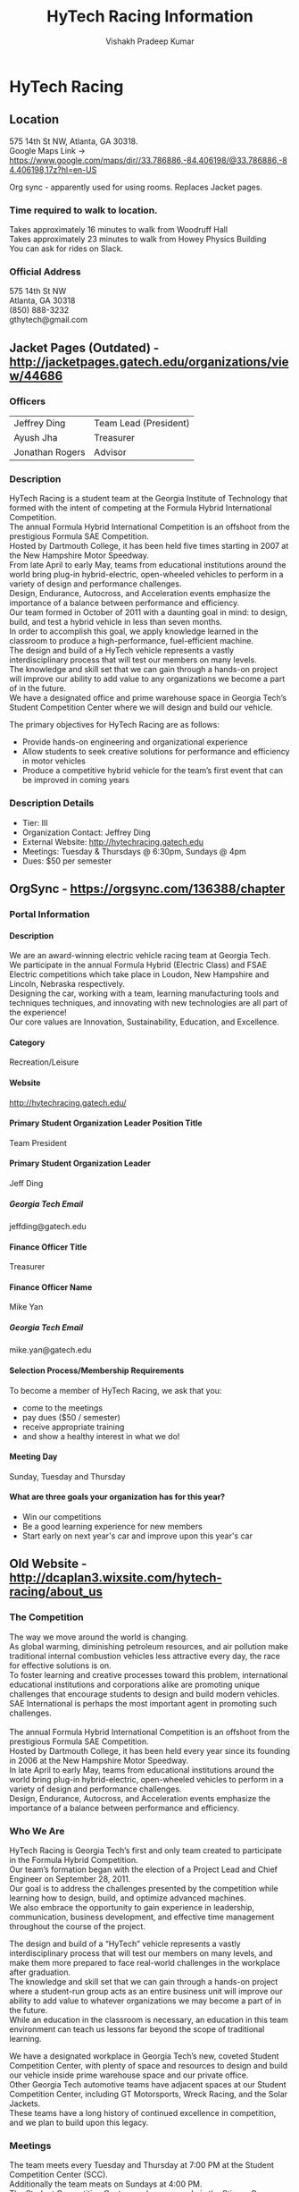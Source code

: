# -*- mode: org; -*-

#+TITLE: HyTech Racing Information
#+AUTHOR: Vishakh Pradeep Kumar
#+EMAIL: vkumar@gatech.edu
#+OPTIONS: num:10 whn:10 toc:5 H:100 *:yes ::yes \n:yes ^:yes |:yes



#+HTML_HEAD: <link rel="stylesheet" type="text/css" href="http://www.pirilampo.org/styles/readtheorg/css/htmlize.css"/>
#+HTML_HEAD: <link rel="stylesheet" type="text/css" href="http://www.pirilampo.org/styles/readtheorg/css/readtheorg.css"/>

#+HTML_HEAD: <script src="https://ajax.googleapis.com/ajax/libs/jquery/2.1.3/jquery.min.js"></script>
#+HTML_HEAD: <script src="https://maxcdn.bootstrapcdn.com/bootstrap/3.3.4/js/bootstrap.min.js"></script>
#+HTML_HEAD: <script type="text/javascript" src="http://www.pirilampo.org/styles/lib/js/jquery.stickytableheaders.js"></script>
#+HTML_HEAD: <script type="text/javascript" src="http://www.pirilampo.org/styles/readtheorg/js/readtheorg.js"></script>



* HyTech Racing 
** Location
575 14th St NW, Atlanta, GA 30318.
Google Maps Link -> https://www.google.com/maps/dir//33.786886,-84.406198/@33.786886,-84.406198,17z?hl=en-US

Org sync - apparently used for using rooms. Replaces Jacket pages.

*** Time required to walk to location.
Takes approximately 16 minutes to walk from Woodruff Hall
Takes approximately 23 minutes to walk from Howey Physics Building
You can ask for rides on Slack.

*** Official Address 
575 14th St NW
Atlanta, GA 30318
(850) 888-3232
gthytech@gmail.com
** Jacket Pages (Outdated) - http://jacketpages.gatech.edu/organizations/view/44686
*** Officers
| Jeffrey Ding	  | Team Lead (President) |
| Ayush Jha       | 	Treasurer           |
| Jonathan Rogers | Advisor               |
*** Description
HyTech Racing is a student team at the Georgia Institute of Technology that formed with the intent of competing at the Formula Hybrid International Competition.
The annual Formula Hybrid International Competition is an offshoot from the prestigious Formula SAE Competition.
Hosted by Dartmouth College, it has been held five times starting in 2007 at the New Hampshire Motor Speedway.
From late April to early May, teams from educational institutions around the world bring plug-in hybrid-electric, open-wheeled vehicles to perform in a variety of design and performance challenges.
Design, Endurance, Autocross, and Acceleration events emphasize the importance of a balance between performance and efficiency.
Our team formed in October of 2011 with a daunting goal in mind: to design, build, and test a hybrid vehicle in less than seven months.
In order to accomplish this goal, we apply knowledge learned in the classroom to produce a high-performance, fuel-efficient machine.
The design and build of a HyTech vehicle represents a vastly interdisciplinary process that will test our members on many levels.
The knowledge and skill set that we can gain through a hands-on project will improve our ability to add value to any organizations we become a part of in the future.
We have a designated office and prime warehouse space in Georgia Tech’s Student Competition Center where we will design and build our vehicle.

The primary objectives for HyTech Racing are as follows: 
- Provide hands-on engineering and organizational experience 
- Allow students to seek creative solutions for performance and efficiency in motor vehicles 
- Produce a competitive hybrid vehicle for the team’s first event that can be improved in coming years

*** Description Details
- Tier: III
- Organization Contact: Jeffrey Ding
- External Website: http://hytechracing.gatech.edu
- Meetings: Tuesday & Thursdays @ 6:30pm, Sundays @ 4pm
- Dues: $50 per semester

** OrgSync - https://orgsync.com/136388/chapter
*** Portal Information
**** Description
We are an award-winning electric vehicle racing team at Georgia Tech.
We participate in the annual Formula Hybrid (Electric Class) and FSAE Electric competitions which take place in Loudon, New Hampshire and Lincoln, Nebraska respectively.
Designing the car, working with a team, learning manufacturing tools and techniques techniques, and innovating with new technologies are all part of the experience!
Our core values are Innovation, Sustainability, Education, and Excellence.

**** Category
Recreation/Leisure
**** Website
http://hytechracing.gatech.edu/
**** Primary Student Organization Leader Position Title
Team President
**** Primary Student Organization Leader
Jeff Ding
***** Georgia Tech Email
jeffding@gatech.edu
**** Finance Officer Title
Treasurer
**** Finance Officer Name
Mike Yan
***** Georgia Tech Email
mike.yan@gatech.edu
**** Selection Process/Membership Requirements
To become a member of HyTech Racing, we ask that you:
- come to the meetings
- pay dues ($50 / semester)
- receive appropriate training
- and show a healthy interest in what we do!
**** Meeting Day
Sunday, Tuesday and Thursday
**** What are three goals your organization has for this year?
- Win our competitions 
- Be a good learning experience for new members 
- Start early on next year's car and improve upon this year's car

** Old Website - http://dcaplan3.wixsite.com/hytech-racing/about_us
*** The Competition
The way we move around the world is changing.  
As global warming, diminishing petroleum resources, and air pollution make traditional internal combustion vehicles less attractive every day, the race for effective solutions is on.
To foster learning and creative processes toward this problem, international educational institutions and corporations alike are promoting unique challenges that encourage students to design and build modern vehicles.
SAE International is perhaps the most important agent in promoting such challenges.
​
The annual Formula Hybrid International Competition is an offshoot from the prestigious Formula SAE Competition.
Hosted by Dartmouth College, it has been held every year since its founding in 2006 at the New Hampshire Motor Speedway.
In late April to early May, teams from educational institutions around the world bring plug-in hybrid-electric, open-wheeled vehicles to perform in a variety of design and performance challenges.
Design, Endurance, Autocross, and Acceleration events emphasize the importance of a balance between performance and efficiency.
*** Who We Are
HyTech Racing is Georgia Tech’s first and only team created to participate in the Formula Hybrid Competition.
Our team’s formation began with the election of a Project Lead and Chief Engineer on September 28, 2011.
Our goal is to address the challenges presented by the competition while learning how to design, build, and optimize advanced machines.
We also embrace the opportunity to gain experience in leadership, communication, business development, and effective time management throughout the course of the project.

The design and build of a “HyTech” vehicle represents a vastly interdisciplinary process that will test our members on many levels, and make them more prepared to face real-world challenges in the workplace after graduation.
The knowledge and skill set that we can gain through a hands-on project where a student-run group acts as an entire business unit will improve our ability to add value to whatever organizations we may become a part of in the future.
While an education in the classroom is necessary, an education in this team environment can teach us lessons far beyond the scope of traditional learning.

We have a designated workplace in Georgia Tech’s new, coveted Student Competition Center, with plenty of space and resources to design and build our vehicle inside prime warehouse space and our private office.
Other Georgia Tech automotive teams have adjacent spaces at our Student Competition Center, including GT Motorsports, Wreck Racing, and the Solar Jackets.
These teams have a long history of continued excellence in competition, and we plan to build upon this legacy.

*** Meetings
The team meets every Tuesday and Thursday at 7:00 PM at the Student Competition Center (SCC).
Additionally the team meats on Sundays at 4:00 PM.
The Student Competition Center can be accessed via the Stinger Green Route, the Stinerette, or a ride from any team member.

*** Photo Gallery
Photos with brief descriptions underneath. 
Can be accessed at http://dcaplan3.wixsite.com/hytech-racing/news_and_photos
** New Website - https://hytechracing.gatech.edu
*** Front Page
HyTech Racing, a student-run organization at the Georgia Institute of Technology, is dedicated to the design and development of an electric vehicle for the Formula SAE Electric and Formula Hybrid Electric series.

At HyTech Racing, our goal is to gain a deep understanding of all aspects of vehicle design and development. Each member of our team has a chance to learn about all components of vehicle design and production through research, CAD design, machining, component sourcing, project management, manufacturing and testing.

*** Cars 
**** 2016
This year HyTech designed and built our vehicle to compete in both Formula Hybrid and Formula SAE Electric competitions.

***** Chassis Details
- Completely new team-designed frame
- Torsional stiffness FEA: 2550 ft.lb/deg
- MDF jig designed for efficient and accurate chassis welding

***** Driveline Details
- Motor output (front) sprocket and rear sprocket designed and machined in-house
- Front sprocket machined out of Aluminum 2024 to reduce weight (versus Steel) while maintaining a factor of safety >1
- Hard mounted differential carriers machined out of Aluminum 6061; sticking to a robust and tested design
- Motor mount manufactured from Steel 4041- reduces stress points, holds up to the maximum torque
- Powered by the Enstroj Emrax 207 which is lighter than the other options in the market, yet powerful enough to handle the load of the car

***** Mechanical Controls Details
- Steering
  + Custom 6061-T6 rack housing allows for low friction rack translation
  + 32x force magnification from steering wheel to steering rack
  + ~5° steering free play
  + 32° of steering
- Brakes
  + Adjustable pedal position for better ergonomics
  + Manufactured with aluminum for decreased weight

***** Suspension Details
- Short 65" wheelbase for lower polar moment of inertia
- 52" track width reduces lateral weight transfer and increases lateral force produced by the tires when cornering
- Steering rods aligned to have just 0.1° of steer for two inches of wheel displacement
- Uprights and hubs CNC machined in-house.
- Hubs designed to be interchangeable between left and right corners
- Camber adjustable from 0° to -5.0° by use of threaded washers at the upper A arm point
- Suspension designed to keep outside wheels at a 0° of camber under the maximum allowable body roll of 2° when cornering.

***** Electrical Controls Details
- Modular system of boards allows for easier development and replacement of controls system components
- Electrical boards designed using EAGLE CAD, then manufactured on campus by team members using printed circuit board milling
- Arduino software developed by team members and shared publicly as open source
- Aluminum battery enclosure and front controls enclosure created using water-jet and in-house welding
- Arduinos communicate with motor controller and battery management system entirely over CAN Bus network
- Real-time data is read by the Arduinos and sent to a steering wheel display

***** High Voltage System Details
- Emrax 207 Medium Voltage motor powers the drivetrain
- Rinehart PM100DX Motor Controller controls the Emrax motor
- Orion Battery Management System tracks cells
- Single accumulator container holds all batteries and most high-voltage components
- 4 team-packaged accumulator segments hold 82 LiFePo4 cells in series

**** 2015
Not much information given except for some pictures.
**** TODO 2014 - Why no mention?
No mention at all. Not sure why. 
**** 2013
Available at old site. Not much information given. Pictures of CAD models are available.

*** Team Members - 2016
Probably going to change. Keep in mind.
Last updated: <2016-09-02 Fri>
**** Faculty Advisor

Dr. Jonathan Rogers — Mechanical Engineering

**** Officers
Jeffrey Ding — President

Ayush Jha — Treasurer

Nathan Cheek — Operations

**** Engineering Leadership

Jarrett Schalch — Chief Engineer

Siddarth Sreeram — Mechanical Systems Team Lead

Nathan Cheek — Electrical Systems Team Lead

**** Team Members
***** Brake System 

Trevor Davidson

Eric Huang

Sai Narra

***** Business Team 

Mike Yan - Lead

Ayush Jha

Chasis Team 

Max Hertlein — Lead

***** Circuits Team

Nathan Cheek — Lead

Simon Anni

Arpan Bhavsar

Charith Dassanayake

Chidinma Imala

Brian Kaplan

Chinmay Kulkarni

Aaron Mebane

Nikhil Ramesh

***** Composites Team

Russell Sprouse — Lead

Wale Agoro

Rahul Brahmal

Carson Brial

Ayush Jha

Utkarsh Pandey

Hardik Sangwan

***** Drivetrain Team

Jacob Hogenkamp — Lead

John Allen Dyer

Bhavesh Singh

***** Manufacturing Team

John Arroyave — Lead

Conrad Hanson

***** Programming Team

Andrew Renuart — Lead

Victor Chen

Ryan Gallaway

Nikhil Ramanan

Shashank Singh

***** Steering System Team

Michael Phillips — Lead

Kamil Molwani

John Wennerstrum

Charles Xiao

***** Suspension System Team

Siddarth Sreeram — Lead

Conner Chadwick

Zan Stone


*** Sponsors - https://hytechracing.gatech.edu/sponsors/
Pictures of the sponsors and hyperlinks to their website.

** Competitions you go to 
*** Formula Hybrid
**** Website - http://www.formula-hybrid.org
**** Location - 
**** Rules and Deadlines (2017)
***** Website Link - http://www.formula-hybrid.org/students/rules-and-deadlines/
***** PDF Link - http://www.formula-hybrid.org/wp-content/uploads/2017-Formula-Hybrid-Rules-Rev-1.pdf
Also available in the HyTech folder. Visit [[/Users/vishakhkumar/Desktop/Notes/HyTech/2017-Formula-Hybrid-Rules-Rev-1.pdf][2017-Formula-Hybrid-Rules-Rev-1.pdf]].
***** 2017 Action Deadlines

|-------------------------------------------+---------+------------|
| 2017 ACTION DEADLINES                     | Acronym |        DUE |
|-------------------------------------------+---------+------------|
| Structural Equivalency Spreadsheet        | SES     |   10.31.16 |
| Project Management Plan                   |         |   11.04.16 |
| Electrical System Form 1                  | ESF-1   |   11.11.16 |
| Fuel Request                              |         |   12.09.16 |
| Program Information Sheet                 |         |   12.09.16 |
| Interim Project Report                    |         | 	02.03.17 |
| Impact Attenuator Data                    |         | 	02.10.17 |
| Site Pre-Registration                     |         |   02.17.17 |
| Electrical System Form 2                  | ESF-2   | 	02.24.17 |
| Failure Modes and Effects Analysis        | FMEA    | 	02.24.17 |
| Design Report                             |         |   03.22.17 |
| Sustainability Report                     |         | 	03.22.17 |
| Design Specifications Sheet               |         |   03.22.17 |
|-------------------------------------------+---------+------------|

***** Action Deadline Submissions
Please allow 24 hours for updates during the normal business week.
Contact Formula Hybrid at info@formula-hybrid.org if you suspect an error in the date or time of your submission.
***** 2017 Registration
- Opens for Hybrid and HIP category on Wednesday, October 5, 2016 10:00 AM EDT
- Opens for Electric category on Wednesday, October 12, 2016 10:00 AM EDT
- Opened for entry of a 2nd team vehicle on Wednesday, October 19, 2015 10:00 AM EDT

- Closes on Wednesday, October 26, 2016 11:59 PM EST

Important: The 21-day registration period is much shorter than in previous years.  Register Early!

***** Vehicle Categories
Formula Hybrid has three vehicle categories: Hybrid, Hybrid-In-Progress (HIP), and Electric-only.
****** Hybrid 
The Hybrid category is the most challenging of all the SAE Collegiate Design Series engineering competitions, typically requiring thousands of hours of engineering and development time.
****** HIP
HIP is for hybrids that are still under development, such as a two-year design and build cycle.
Hybrid-In-Progress vehicles can be driven on electric power.
****** Electric-only
Electric-only is for vehicles designed for battery/electric drive, and closely parallels the new FSAE Electric rules.
Student teams wishing to enter a FSAE Electric vehicle in the Formula Hybrid Electric-only class should be aware that there are some rules that are different.
Read all of the rules carefully!

***** Rules
Refer Formula Hybrid Rules

*** FSAE Lincoln - Lincoln



** Competition rule
*** Static Test
**** Cost
**** Design
**** Business Pres
- Formula Hybrid -> Project management
- FSAE -> Business case and try to sell to sponsors
- Cost report needed on both
*** Dynamic Test
**** Acceleration 
  Fastest in a straight line. Tests strength and drag.
**** Skidpad
Drive the car in a figure-8. Tests suspension.
**** Autocross
Drive in preset track and tests everything.
**** Endurance
- 44 kilometres <- Hybrid
- 22 kilometres <- Lincoln

Tests durability of car and driver

*** Test
- Driver egress
- brake test
- tilt test 
- Rain test
**** Electrical scrutineering
**** Mechanical Scrutineering
** Car info
0-60 mph in 3 sec
*** Electrical system
**** High voltage
Deals with battery pack and safety features
Lierally manufacture the battery packs made from LiPo. Test and check before actual use.
Battery Management system.

*** Mechanical System

Looking for a decent machining team 

**** Chassis
**** Suspension
Belt cranks/pivot
Helps out with CNC shit.
Powder-coat the chasis this year, used paint last year.
**** Driver Controls
**** Manufacturing/Machining
Learn how to use the toys in the Invention studio.
Actually weld stuff.
***** HASS CNC Router ?
***** TIG welding

*** Business Team 
You don't have to be a business major.
**** Finances 
**** Sponsorship
**** PR and outreach
**** Project Management
**** Operations and Logistics
**** Recruiting

** Self-imposed Deadlines
*** Oct 11 - rolling car
*** Dec 26 - running car
*** Mar 24 - competition ready car


* Meeting One <2016-09-06 Tue>
** Pseduo-kickoff stuff?
Apparently people haven't been to the morning.

** Stuff Jared read on the board.
*** Chasis 
**** FEA Harness bar
**** Impact Attenuator
*** Suspension
**** FEA all brakes stuff
*** Controls
**** Steering - hasn't been solved.
**** Brakes - Dylan
***** Pedal box
*** Driveline
**** Planetary box



* Meeting Two <2016-09-08 Thu>
** TODO Install Solidworks 2016 and boot camp. Ask OIT to help out.
** TODO Pay dues on Sunday
** TODO Ask for composite textbooks and watch videos
** TODO Go to the invention studio and get water jet training
** TODO Install OMAX - water jet.
** TODO Check PI training
** TODO Get slack access
** TODO get drive access and make a proper directory
** TODO check groupme for instr.

* Slack
Name: Vishakh Kumar
Username: vkumar
Password: Himym@123


* Meeting Three
** Location of the file you're looking for
*** Location - HyTechRacing/DirtyDelilah/Controls/Ergo
*** Files
- C.seat.sldprt
- C.SeatMold.sldprt
*** Instructions
- Optional - Change the axis orienttion.
- Top should have rectangular slabs vertically
- Bottom should be horizontal.
- Split just above the rear upward part.

*** Solidworks split tool?

